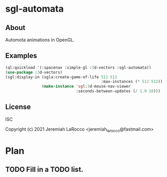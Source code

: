 * sgl-automata
** About
Automota animations in OpenGL.

** Examples

#+begin_src lisp
  (ql:quickload '(:spacenav :simple-gl :3d-vectors :sgl-automata))
  (use-package :3d-vectors)
  (sgl:display-in (sgla:create-game-of-life 512 512
                                            :max-instances (* 512 512))
                  (make-instance 'sgl:3d-mouse-nav-viewer
                                 :seconds-between-updates (/ 1.0 10)))

#+end_src

** License
ISC


Copyright (c) 2021 Jeremiah LaRocco <jeremiah_larocco@fastmail.com>




* Plan
** TODO Fill in a TODO list.
